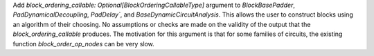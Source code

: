 Add `block_ordering_callable: Optional[BlockOrderingCallableType]` argument to `BlockBasePadder`,
`PadDynamicalDecoupling`, `PadDelay``, and `BaseDynamicCircuitAnalysis`. This allows the user
to construct blocks using an algorithm of their choosing. No assumptions or checks are made on the
validity of the output that the `block_ordering_callable` produces. The motivation for this argument is
that for some families of circuits, the existing function `block_order_op_nodes` can be very slow.